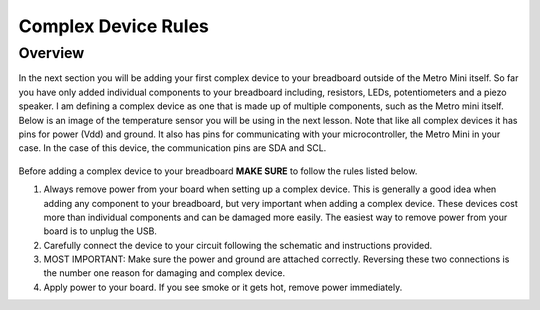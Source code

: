 Complex Device Rules
==========================

Overview
--------
In the next section you will be adding your first complex device to your breadboard outside of the Metro Mini itself. So far you have only added individual components to
your breadboard including, resistors, LEDs, potentiometers and a piezo speaker. I am defining a complex device as one that is made up of multiple components, such as the
Metro mini itself. Below is an image of the temperature sensor you will be using in the next lesson. Note that like all complex devices it has pins for power (Vdd) and ground.
It also has pins for communicating with your microcontroller, the Metro Mini in your case. In the case of this device, the communication pins are SDA and SCL.

.. figure:: images/TempSense.png
   :alt: 


Before adding a complex device to your breadboard **MAKE SURE** to follow the rules listed below. 

1. Always remove power from your board when setting up a complex device. This is generally a good idea when adding any component to your breadboard, but very important
   when adding a complex device. These devices cost more than individual components and can be damaged more easily. The easiest way to remove power from your board
   is to unplug the USB.
   
2. Carefully connect the device to your circuit following the schematic and instructions provided.

3. MOST IMPORTANT: Make sure the power and ground are attached correctly. Reversing these two connections is the number one reason for damaging and complex device.

4. Apply power to your board. If you see smoke or it gets hot, remove power immediately.
